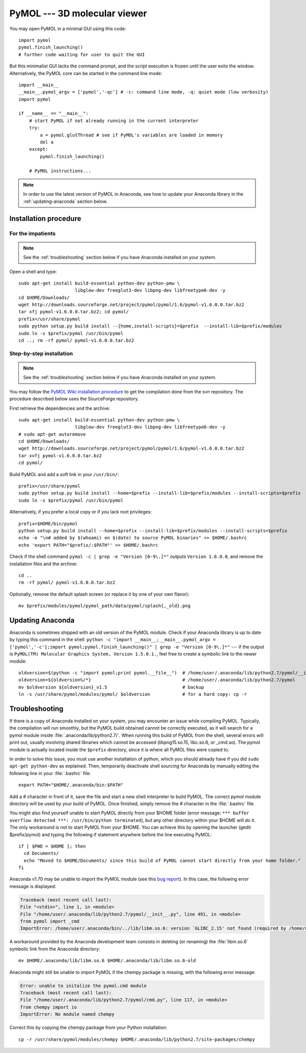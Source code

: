 *****************************
PyMOL --- 3D molecular viewer
*****************************

You may open PyMOL in a minimal GUI using this code::

    import pymol
    pymol.finish_launching()
    # further code waiting for user to quit the GUI

But this minimalist GUI lacks the command prompt, and the script execution is
frozen until the user exits the window. Alternatively, the PyMOL core can be
started in the command line mode::

    import __main__
    __main__.pymol_argv = ['pymol','-qc'] # -c: command line mode, -q: quiet mode (low verbosity)
    import pymol
    
    if __name__ == "__main__":
        # start PyMOL if not already running in the current interpreter
        try:
            a = pymol.glutThread # see if PyMOL's variables are loaded in memory
            del a
        except:
            pymol.finish_launching()
        
        # PyMOL instructions...

.. note::

    In order to use the latest version of PyMOL in Anaconda, see how to update
    your Anaconda library in the :ref:`updating-anaconda` section below.

Installation procedure
======================

.. highlight:: bash

For the impatients
------------------

.. note::

    See the :ref:`troubleshooting` section below if you have Anaconda
    installed on your system.

Open a shell and type::

    sudo apt-get install build-essential python-dev python-pmw \
                         libglew-dev freeglut3-dev libpng-dev libfreetype6-dev -y
    cd $HOME/Downloads/
    wget http://downloads.sourceforge.net/project/pymol/pymol/1.6/pymol-v1.6.0.0.tar.bz2
    tar xfj pymol-v1.6.0.0.tar.bz2; cd pymol/
    prefix=/usr/share/pymol
    sudo python setup.py build install --{home,install-scripts}=$prefix  --install-lib=$prefix/modules
    sudo ln -s $prefix/pymol /usr/bin/pymol
    cd ..; rm -rf pymol/ pymol-v1.6.0.0.tar.bz2

Step-by-step installation
-------------------------

.. note::

    See the :ref:`troubleshooting` section below if you have Anaconda
    installed on your system.

You may follow the `PyMOL Wiki installation procedure
<http://www.pymolwiki.org/index.php/Linux_Install>`_ to get the compilation
done from the svn repository. The procedure described below uses the
SourceForge repository.

First retrieve the dependencies and the archive::

    sudo apt-get install build-essential python-dev python-pmw \
                         libglew-dev freeglut3-dev libpng-dev libfreetype6-dev -y
    # sudo apt-get autoremove
    cd $HOME/Downloads/
    wget http://downloads.sourceforge.net/project/pymol/pymol/1.6/pymol-v1.6.0.0.tar.bz2
    tar xvfj pymol-v1.6.0.0.tar.bz2
    cd pymol/

Build PyMOL and add a soft link in your ``/usr/bin/``::

    prefix=/usr/share/pymol
    sudo python setup.py build install --home=$prefix --install-lib=$prefix/modules --install-scripts=$prefix
    sudo ln -s $prefix/pymol /usr/bin/pymol

Alternatively, if you prefer a local copy or if you lack root privileges::

    prefix=$HOME/bin/pymol
    python setup.py build install --home=$prefix --install-lib=$prefix/modules --install-scripts=$prefix
    echo -e "\n# added by $(whoami) on $(date) to source PyMOL binaries" >> $HOME/.bashrc
    echo 'export PATH="$prefix/:$PATH"' >> $HOME/.bashrc

Check if the shell command ``pymol -c | grep -e "Version [0-9\.]*"`` outputs
``Version 1.6.0.0``, and remove the installation files and the archive::

    cd ..
    rm -rf pymol/ pymol-v1.6.0.0.tar.bz2

Optionally, remove the default splash screen (or replace it by one of your own
flavor)::

    mv $prefix/modules/pymol/pymol_path/data/pymol/splash{,_old}.png

.. _updating-anaconda:

Updating Anaconda
=================

Anaconda is sometimes shipped with an old version of the PyMOL module. Check
if your Anaconda library is up to date by typing this command in the shell:
``python -c "import __main__;__main__.pymol_argv = ['pymol','-c'];import
pymol;pymol.finish_launching()" | grep -e "Version [0-9\.]*"`` --- if the
output is ``PyMOL(TM) Molecular Graphics System, Version 1.5.0.1.``, feel free
to create a symbolic link to the newer module::

    oldversion=$(python -c "import pymol;print pymol.__file__")  # /home/user/.anaconda/lib/python2.7/pymol/__init__.pyc
    oldversion=${oldversion%/*}                                  # /home/user/.anaconda/lib/python2.7/pymol
    mv $oldversion ${oldversion}_v1.5                            # backup
    ln -s /usr/share/pymol/modules/pymol/ $oldversion            # for a hard copy: cp -r

.. _troubleshooting:

Troubleshooting
===============

If there is a copy of Anaconda installed on your system, you may encounter an
issue while compiling PyMOL. Typically, the compilation will run smoothly, but
the PyMOL build obtained cannot be correctly executed, as it will search for a
pymol module inside :file:`.anaconda/lib/python2.7/`.
When running this build of PyMOL from the shell, several errors will print out,
usually involving shared libraries which cannot be accessed (libpng15.so.15,
libc.so.6, or _cmd.so). The pymol module is actually located inside the
``$prefix`` directory, since it is where all PyMOL files were copied to.

In order to solve this issue, you must use another installation of python,
which you should already have if you did ``sudo apt-get python-dev`` as
explained. Then, temporarily deactivate shell sourcing for Anaconda by
manually editing the following line in your :file:`.bashrc` file::

    export PATH="$HOME/.anaconda/bin:$PATH"

Add a `#` character in front of it, save the file and start a new shell
interpreter to build PyMOL. The correct pymol module directory will be used
by your build of PyMOL. Once finished, simply remove the `#` character in
the :file:`.bashrc` file.

You might also find yourself unable to start PyMOL directly from your $HOME
folder (error message: ``*** buffer overflow detected ***:
/usr/bin/python terminated``), but any other directory within your $HOME will
do it. The only workaround is not to start PyMOL from your $HOME. You
can achieve this by opening the launcher (gedit $prefix/pymol) and typing
the following if statement anywhere before the line executing PyMOL::

    if [ $PWD = $HOME ]; then
      cd Documents/
      echo "Moved to $HOME/Documents/ since this build of PyMOL cannot start directly from your home folder."
    fi

Anaconda v1.70 may be unable to import the PyMOL module (see this `bug report
<https://groups.google.com/a/continuum.io/forum/#!topic/anaconda/-DLG2ZdTkw0>`_).
In this case, the following error message is displayed:

.. code-block:: none

    Traceback (most recent call last):
    File "<stdin>", line 1, in <module>
    File "/home/user/.anaconda/lib/python2.7/pymol/__init__.py", line 491, in <module>
    from pymol import _cmd
    ImportError: /home/user/.anaconda/bin/../lib/libm.so.6: version `GLIBC_2.15' not found (required by /home/user/.anaconda/lib/python2.7/pymol/_cmd.so)

A workaround provided by the Anaconda development team consists in deleting
(or renaming) the :file:`libm.so.6` symbolic link from the Anaconda directory::

    mv $HOME/.anaconda/lib/libm.so.6 $HOME/.anaconda/lib/libm.so.6-old

Anaconda might still be unable to import PyMOL if the chempy package is
missing, with the following error message:

.. code-block:: none

    Error: unable to initalize the pymol.cmd module
    Traceback (most recent call last):
    File "/home/user/.anaconda/lib/python2.7/pymol/cmd.py", line 117, in <module>
    from chempy import io
    ImportError: No module named chempy

Correct this by copying the chempy package from your Python installation::

    cp -r /usr/share/pymol/modules/chempy $HOME/.anaconda/lib/python2.7/site-packages/chempy


.. highlight:: python



